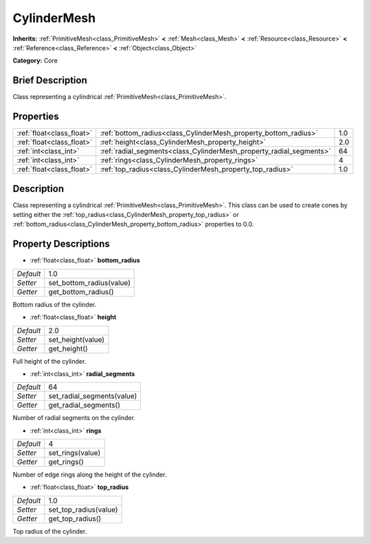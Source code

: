 .. Generated automatically by doc/tools/makerst.py in Godot's source tree.
.. DO NOT EDIT THIS FILE, but the CylinderMesh.xml source instead.
.. The source is found in doc/classes or modules/<name>/doc_classes.

.. _class_CylinderMesh:

CylinderMesh
============

**Inherits:** :ref:`PrimitiveMesh<class_PrimitiveMesh>` **<** :ref:`Mesh<class_Mesh>` **<** :ref:`Resource<class_Resource>` **<** :ref:`Reference<class_Reference>` **<** :ref:`Object<class_Object>`

**Category:** Core

Brief Description
-----------------

Class representing a cylindrical :ref:`PrimitiveMesh<class_PrimitiveMesh>`.

Properties
----------

+---------------------------+---------------------------------------------------------------------+-----+
| :ref:`float<class_float>` | :ref:`bottom_radius<class_CylinderMesh_property_bottom_radius>`     | 1.0 |
+---------------------------+---------------------------------------------------------------------+-----+
| :ref:`float<class_float>` | :ref:`height<class_CylinderMesh_property_height>`                   | 2.0 |
+---------------------------+---------------------------------------------------------------------+-----+
| :ref:`int<class_int>`     | :ref:`radial_segments<class_CylinderMesh_property_radial_segments>` | 64  |
+---------------------------+---------------------------------------------------------------------+-----+
| :ref:`int<class_int>`     | :ref:`rings<class_CylinderMesh_property_rings>`                     | 4   |
+---------------------------+---------------------------------------------------------------------+-----+
| :ref:`float<class_float>` | :ref:`top_radius<class_CylinderMesh_property_top_radius>`           | 1.0 |
+---------------------------+---------------------------------------------------------------------+-----+

Description
-----------

Class representing a cylindrical :ref:`PrimitiveMesh<class_PrimitiveMesh>`. This class can be used to create cones by setting either the :ref:`top_radius<class_CylinderMesh_property_top_radius>` or :ref:`bottom_radius<class_CylinderMesh_property_bottom_radius>` properties to 0.0.

Property Descriptions
---------------------

.. _class_CylinderMesh_property_bottom_radius:

- :ref:`float<class_float>` **bottom_radius**

+-----------+--------------------------+
| *Default* | 1.0                      |
+-----------+--------------------------+
| *Setter*  | set_bottom_radius(value) |
+-----------+--------------------------+
| *Getter*  | get_bottom_radius()      |
+-----------+--------------------------+

Bottom radius of the cylinder.

.. _class_CylinderMesh_property_height:

- :ref:`float<class_float>` **height**

+-----------+-------------------+
| *Default* | 2.0               |
+-----------+-------------------+
| *Setter*  | set_height(value) |
+-----------+-------------------+
| *Getter*  | get_height()      |
+-----------+-------------------+

Full height of the cylinder.

.. _class_CylinderMesh_property_radial_segments:

- :ref:`int<class_int>` **radial_segments**

+-----------+----------------------------+
| *Default* | 64                         |
+-----------+----------------------------+
| *Setter*  | set_radial_segments(value) |
+-----------+----------------------------+
| *Getter*  | get_radial_segments()      |
+-----------+----------------------------+

Number of radial segments on the cylinder.

.. _class_CylinderMesh_property_rings:

- :ref:`int<class_int>` **rings**

+-----------+------------------+
| *Default* | 4                |
+-----------+------------------+
| *Setter*  | set_rings(value) |
+-----------+------------------+
| *Getter*  | get_rings()      |
+-----------+------------------+

Number of edge rings along the height of the cylinder.

.. _class_CylinderMesh_property_top_radius:

- :ref:`float<class_float>` **top_radius**

+-----------+-----------------------+
| *Default* | 1.0                   |
+-----------+-----------------------+
| *Setter*  | set_top_radius(value) |
+-----------+-----------------------+
| *Getter*  | get_top_radius()      |
+-----------+-----------------------+

Top radius of the cylinder.


